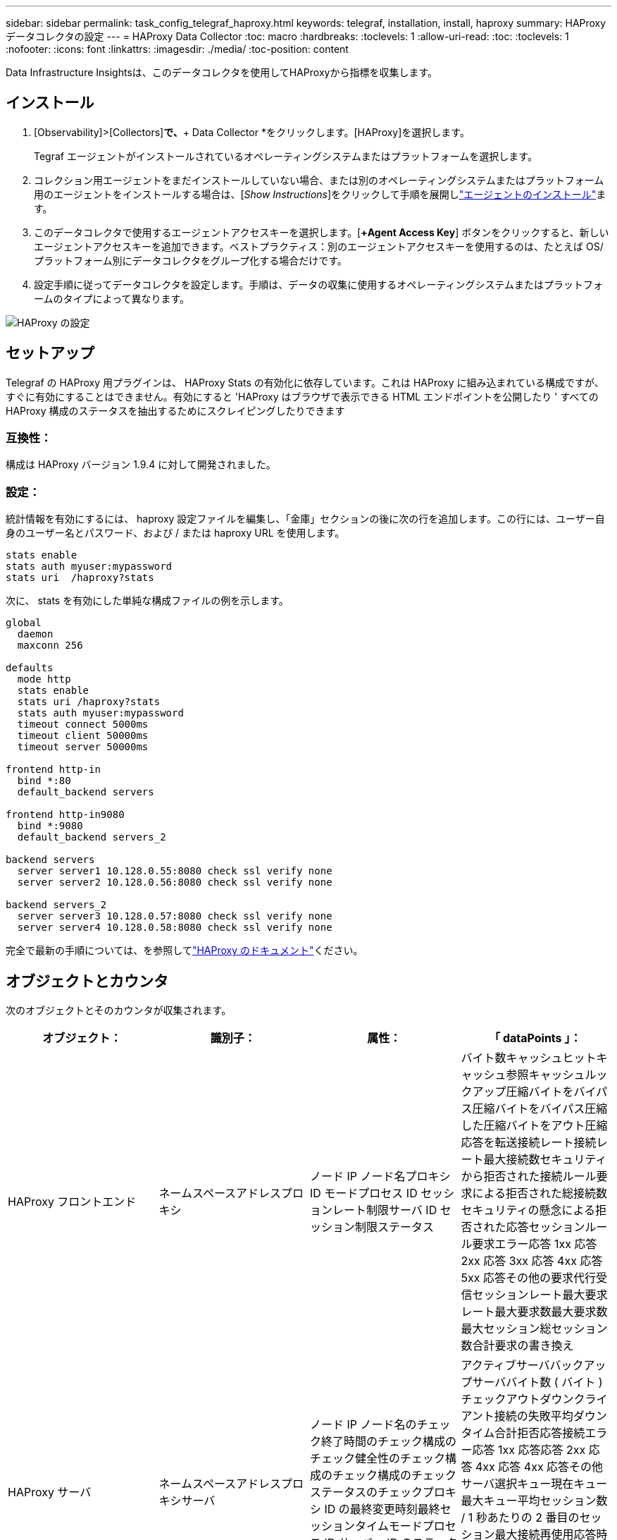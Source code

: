 ---
sidebar: sidebar 
permalink: task_config_telegraf_haproxy.html 
keywords: telegraf, installation, install, haproxy 
summary: HAProxy データコレクタの設定 
---
= HAProxy Data Collector
:toc: macro
:hardbreaks:
:toclevels: 1
:allow-uri-read: 
:toc: 
:toclevels: 1
:nofooter: 
:icons: font
:linkattrs: 
:imagesdir: ./media/
:toc-position: content


[role="lead"]
Data Infrastructure Insightsは、このデータコレクタを使用してHAProxyから指標を収集します。



== インストール

. [Observability]>[Collectors]*で、*+ Data Collector *をクリックします。[HAProxy]を選択します。
+
Tegraf エージェントがインストールされているオペレーティングシステムまたはプラットフォームを選択します。

. コレクション用エージェントをまだインストールしていない場合、または別のオペレーティングシステムまたはプラットフォーム用のエージェントをインストールする場合は、[_Show Instructions_]をクリックして手順を展開しlink:task_config_telegraf_agent.html["エージェントのインストール"]ます。
. このデータコレクタで使用するエージェントアクセスキーを選択します。[*+Agent Access Key*] ボタンをクリックすると、新しいエージェントアクセスキーを追加できます。ベストプラクティス：別のエージェントアクセスキーを使用するのは、たとえば OS/ プラットフォーム別にデータコレクタをグループ化する場合だけです。
. 設定手順に従ってデータコレクタを設定します。手順は、データの収集に使用するオペレーティングシステムまたはプラットフォームのタイプによって異なります。


image:HAProxyDCConfigLinux.png["HAProxy の設定"]



== セットアップ

Telegraf の HAProxy 用プラグインは、 HAProxy Stats の有効化に依存しています。これは HAProxy に組み込まれている構成ですが、すぐに有効にすることはできません。有効にすると 'HAProxy はブラウザで表示できる HTML エンドポイントを公開したり ' すべての HAProxy 構成のステータスを抽出するためにスクレイピングしたりできます



=== 互換性：

構成は HAProxy バージョン 1.9.4 に対して開発されました。



=== 設定：

統計情報を有効にするには、 haproxy 設定ファイルを編集し、「金庫」セクションの後に次の行を追加します。この行には、ユーザー自身のユーザー名とパスワード、および / または haproxy URL を使用します。

[listing]
----
stats enable
stats auth myuser:mypassword
stats uri  /haproxy?stats
----
次に、 stats を有効にした単純な構成ファイルの例を示します。

[listing]
----
global
  daemon
  maxconn 256

defaults
  mode http
  stats enable
  stats uri /haproxy?stats
  stats auth myuser:mypassword
  timeout connect 5000ms
  timeout client 50000ms
  timeout server 50000ms

frontend http-in
  bind *:80
  default_backend servers

frontend http-in9080
  bind *:9080
  default_backend servers_2

backend servers
  server server1 10.128.0.55:8080 check ssl verify none
  server server2 10.128.0.56:8080 check ssl verify none

backend servers_2
  server server3 10.128.0.57:8080 check ssl verify none
  server server4 10.128.0.58:8080 check ssl verify none
----
完全で最新の手順については、を参照してlink:https://cbonte.github.io/haproxy-dconv/1.8/configuration.html#4-stats%20enable["HAProxy のドキュメント"]ください。



== オブジェクトとカウンタ

次のオブジェクトとそのカウンタが収集されます。

[cols="<.<,<.<,<.<,<.<"]
|===
| オブジェクト： | 識別子： | 属性： | 「 dataPoints 」： 


| HAProxy フロントエンド | ネームスペースアドレスプロキシ | ノード IP ノード名プロキシ ID モードプロセス ID セッションレート制限サーバ ID セッション制限ステータス | バイト数キャッシュヒットキャッシュ参照キャッシュルックアップ圧縮バイトをバイパス圧縮バイトをバイパス圧縮した圧縮バイトをアウト圧縮応答を転送接続レート接続レート最大接続数セキュリティから拒否された接続ルール要求による拒否された総接続数セキュリティの懸念による拒否された応答セッションルール要求エラー応答 1xx 応答 2xx 応答 3xx 応答 4xx 応答 5xx 応答その他の要求代行受信セッションレート最大要求レート最大要求数最大要求数最大セッション総セッション数合計要求の書き換え 


| HAProxy サーバ | ネームスペースアドレスプロキシサーバ | ノード IP ノード名のチェック終了時間のチェック構成のチェック健全性のチェック構成のチェック構成のチェックステータスのチェックプロキシ ID の最終変更時刻最終セッションタイムモードプロセス ID サーバー ID のステータスの重み | アクティブサーババックアップサーババイト数 ( バイト ) チェックアウトダウンクライアント接続の失敗平均ダウンタイム合計拒否応答接続エラー応答 1xx 応答応答 2xx 応答 4xx 応答 4xx 応答その他サーバ選択キュー現在キュー最大キュー平均セッション数 / 1 秒あたりの 2 番目のセッション最大接続再使用応答時間平均セッション最大サーバ転送セッションの中止合計セッション時間平均要求再ディスパッチ要求再書き込み要求の再実行 


| HAProxy バックエンド | ネームスペースアドレスプロキシ | ノード IP ノード名プロキシ ID 最終変更時刻最終セッション時間モードプロセス ID サーバー ID セッション制限ステータス重み | アクティブサーババックアップサーババイト数キャッシュヒットキャッシュ検索数キャッシュ検索数チェックダウンクライアントが圧縮バイトをバイパス圧縮バイト数をバイパス圧縮バイト数を無視圧縮応答をアウト接続接続平均ダウンタイム時間セキュリティの懸念応答拒否された応答接続エラー応答 1xx 応答 2xx 応答 3xx 応答 4xx 応答 5xx 応答その他のサーバ選択キュー現在キュー最大キュー 1 秒あたりのセッション最大キュー平均時間セッション 1 秒あたりの最大要求接続再使用応答時間平均セッション最大サーバ転送総セッション数総セッション時間平均要求再ディスパッチ要求再試行要求 書き換え 
|===


== トラブルシューティング

詳細については、ページを参照してlink:concept_requesting_support.html["サポート"]ください。
